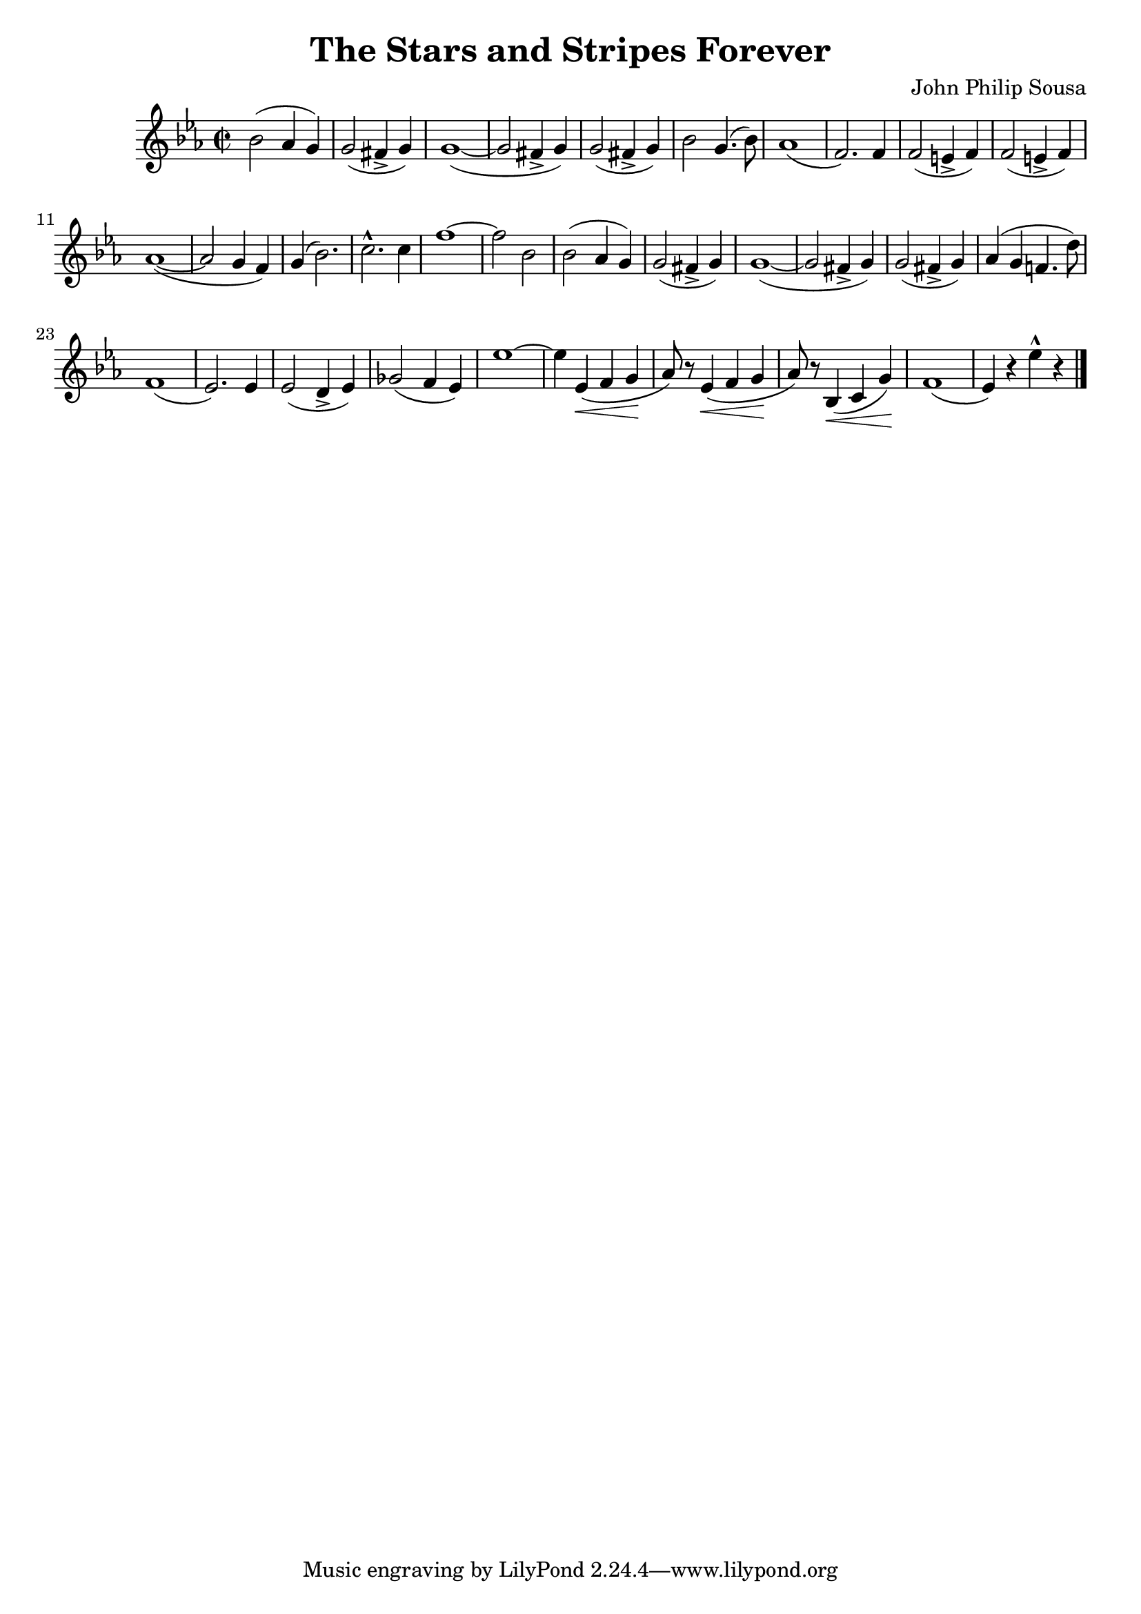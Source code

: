 \language "english"
\header {
  title = "The Stars and Stripes Forever"
  composer = "John Philip Sousa"
}

finalStrain =
\relative c'' {
  \time 2/2
  \key af \major
  \accidentalStyle modern
  \override Script #'avoid-slur = #'inside

  ef2 (df4 c) c2 (b4-> c) c1~ (c2 
  b4-> c) c2 (b4-> c) ef2 c4. (ef8) df1 (bf2.) 
  bf4 bf2 (a4-> bf) bf2 (a4-> bf) df1~ (df2 
  c4 bf) c (ef2.) f-^ f4 bf1~ bf2 
  ef, ef2 (df4 c) c2 (b4-> c) c1~ (c2 
  b4-> c) c2 (b4-> c) df (c bf4. g'8) bf,1 (af2.)
  af4 af2 (g4-> af) cf2 (bf4 af) af'1~ af4 
  af,\< (bf c\! df8) r af4\< (bf c\! df8) r ef,4\< (f c'\!) bf1 (af4) r af'-^ r
  \bar "|."
}

\score {
  \transpose f c \finalStrain
  \layout {}
  \midi {}
}
